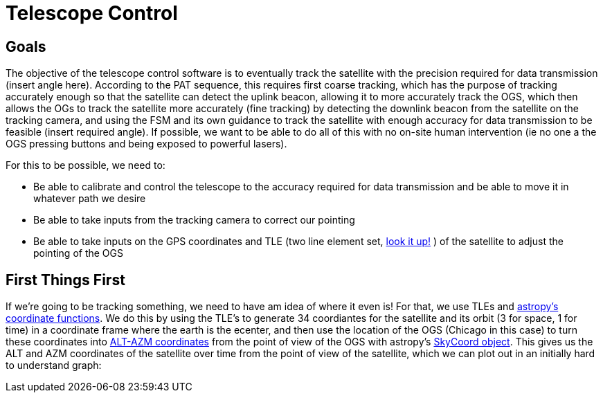 = Telescope Control

== Goals
The objective of the telescope control software is to eventually track the satellite with the precision required for data transmission (insert angle here). According to the PAT sequence, this requires first coarse tracking, which has the purpose of tracking accurately enough so that the satellite can detect the uplink beacon, allowing it to more accurately track the OGS, which then allows the OGs to track the satellite more accurately (fine tracking) by detecting the downlink beacon from the satellite on the tracking camera, and using the FSM and its own guidance to track the satellite with enough accuracy for data transmission to be feasible (insert required angle). If possible, we want to be able to do all of this with no on-site human intervention (ie no one a the OGS pressing buttons and being exposed to powerful lasers).

For this to be possible, we need to:

* Be able to calibrate and control the telescope to the accuracy required for data transmission and be able to move it in whatever path we desire
* Be able to take inputs from the tracking camera to correct our pointing
* Be able to take inputs on the GPS coordinates and TLE (two line element set, link:https://en.wikipedia.org/wiki/Two-line_element_set[look it up!] ) of the satellite to adjust the pointing of the OGS


== First Things First

If we're going to be tracking something, we need to have am idea of where it even is! For that, we use TLEs and link:https://docs.astropy.org/en/latest/coordinates/satellites.html#[astropy's coordinate functions]. We do this by using the TLE's to generate 34 coordiantes for the satellite and its orbit (3 for space, 1 for time) in a coordinate frame where the earth is the ecenter, and then use the location of the OGS (Chicago in this case) to turn these coordinates into link:https://en.wikipedia.org/wiki/Horizontal_coordinate_system[ALT-AZM coordinates] from the point of view of the OGS with astropy's link:https://docs.astropy.org/en/stable/api/astropy.coordinates.SkyCoord.html[SkyCoord object]. This gives us the ALT and AZM coordinates of the satellite over time from the point of view of the satellite, which we can plot out in an initially hard to understand graph:
